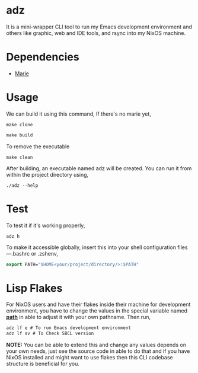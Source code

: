 * adz

It is a mini-wrapper CLI tool to run my Emacs development environment and others like graphic, web and IDE tools, and rsync into my NixOS machine. 

* Dependencies
- [[https://github.com/krei-systems/marie][Marie]] 

* Usage
We can build it using this command,
If there's no marie yet, 
#+begin_Src
make clone
#+end_Src
#+begin_src makefile
make build
#+end_src
To remove the executable
#+begin_Src
make clean
#+end_src

After building, an executable named adz will be created. You can run it from within the project directory using,
#+begin_src
./adz --help
#+end_src
* Test
To test it if it's working properly,
#+begin_Src
adz h
#+end_Src

To make it accessible globally, insert this into your shell configuration files—.bashrc or .zshenv,
#+begin_src lisp
export PATH="$HOME<your/project/directory/>:$PATH"
#+end_Src

* Lisp Flakes
For NixOS users and have their flakes inside their machine for development environment, you have to change the values in the special variable named [[https://github.com/eldriv/adz/blob/main/src/core.lisp][*path*]] in able to adjust it with your own pathname.
Then run,
#+begin_Src lisp
adz lf e # To run Emacs development environment
adz lf sv # To Check SBCL version
#+end_Src

*NOTE:* You can be able to extend this and change any values depends on your own needs, just see the source code in able to do that and if you have NixOS installed and might want to use flakes then 
this CLI codebase structure is beneficial for you.